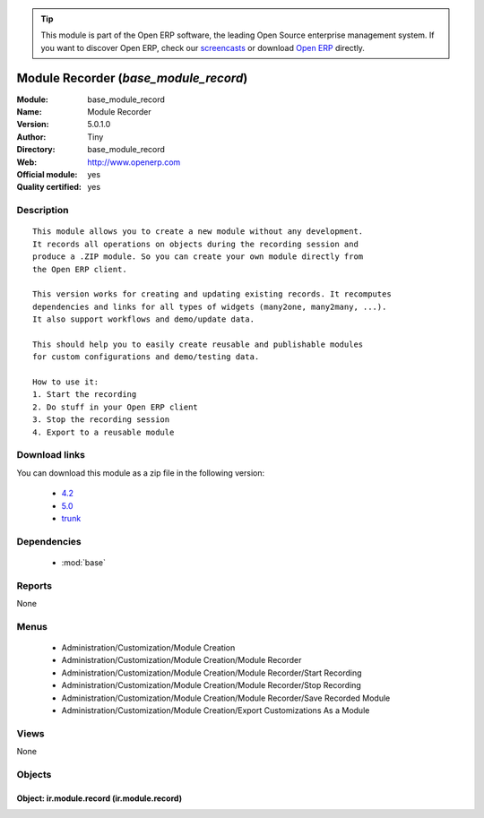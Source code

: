 
.. module:: base_module_record
    :synopsis: Module Recorder (Official, Quality Certified)
    :noindex:
.. 

.. raw:: html

      <br />
    <link rel="stylesheet" href="../_static/hide_objects_in_sidebar.css" type="text/css" />

.. tip:: This module is part of the Open ERP software, the leading Open Source 
  enterprise management system. If you want to discover Open ERP, check our 
  `screencasts <href="http://openerp.tv>`_ or download 
  `Open ERP <href="http://openerp.com>`_ directly.

.. raw:: html

    <div class="js-kit-rating" title="" permalink="" standalone="yes" path="/base_module_record"></div>
    <script src="http://js-kit.com/ratings.js"></script>

Module Recorder (*base_module_record*)
======================================
:Module: base_module_record
:Name: Module Recorder
:Version: 5.0.1.0
:Author: Tiny
:Directory: base_module_record
:Web: http://www.openerp.com
:Official module: yes
:Quality certified: yes

Description
-----------

::

  This module allows you to create a new module without any development.
  It records all operations on objects during the recording session and
  produce a .ZIP module. So you can create your own module directly from
  the Open ERP client.
  
  This version works for creating and updating existing records. It recomputes
  dependencies and links for all types of widgets (many2one, many2many, ...).
  It also support workflows and demo/update data.
  
  This should help you to easily create reusable and publishable modules
  for custom configurations and demo/testing data.
  
  How to use it:
  1. Start the recording
  2. Do stuff in your Open ERP client
  3. Stop the recording session
  4. Export to a reusable module

Download links
--------------

You can download this module as a zip file in the following version:

  * `4.2 </download/modules/4.2/base_module_record.zip>`_
  * `5.0 </download/modules/5.0/base_module_record.zip>`_
  * `trunk </download/modules/trunk/base_module_record.zip>`_


Dependencies
------------

 * :mod:`base`

Reports
-------

None


Menus
-------

 * Administration/Customization/Module Creation
 * Administration/Customization/Module Creation/Module Recorder
 * Administration/Customization/Module Creation/Module Recorder/Start Recording
 * Administration/Customization/Module Creation/Module Recorder/Stop Recording
 * Administration/Customization/Module Creation/Module Recorder/Save Recorded Module
 * Administration/Customization/Module Creation/Export Customizations As a Module

Views
-----


None



Objects
-------

Object: ir.module.record (ir.module.record)
###########################################
